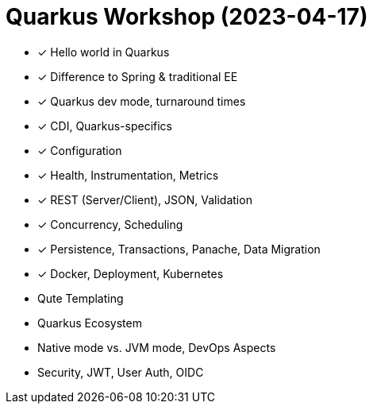 = Quarkus Workshop (2023-04-17)

- ✓ Hello world in Quarkus
- ✓ Difference to Spring & traditional EE
- ✓ Quarkus dev mode, turnaround times
- ✓ CDI, Quarkus-specifics
- ✓ Configuration
- ✓ Health, Instrumentation, Metrics
- ✓ REST (Server/Client), JSON, Validation
- ✓ Concurrency, Scheduling
- ✓ Persistence, Transactions, Panache, Data Migration
- ✓ Docker, Deployment, Kubernetes
- Qute Templating
- Quarkus Ecosystem
- Native mode vs. JVM mode, DevOps Aspects
- Security, JWT, User Auth, OIDC
